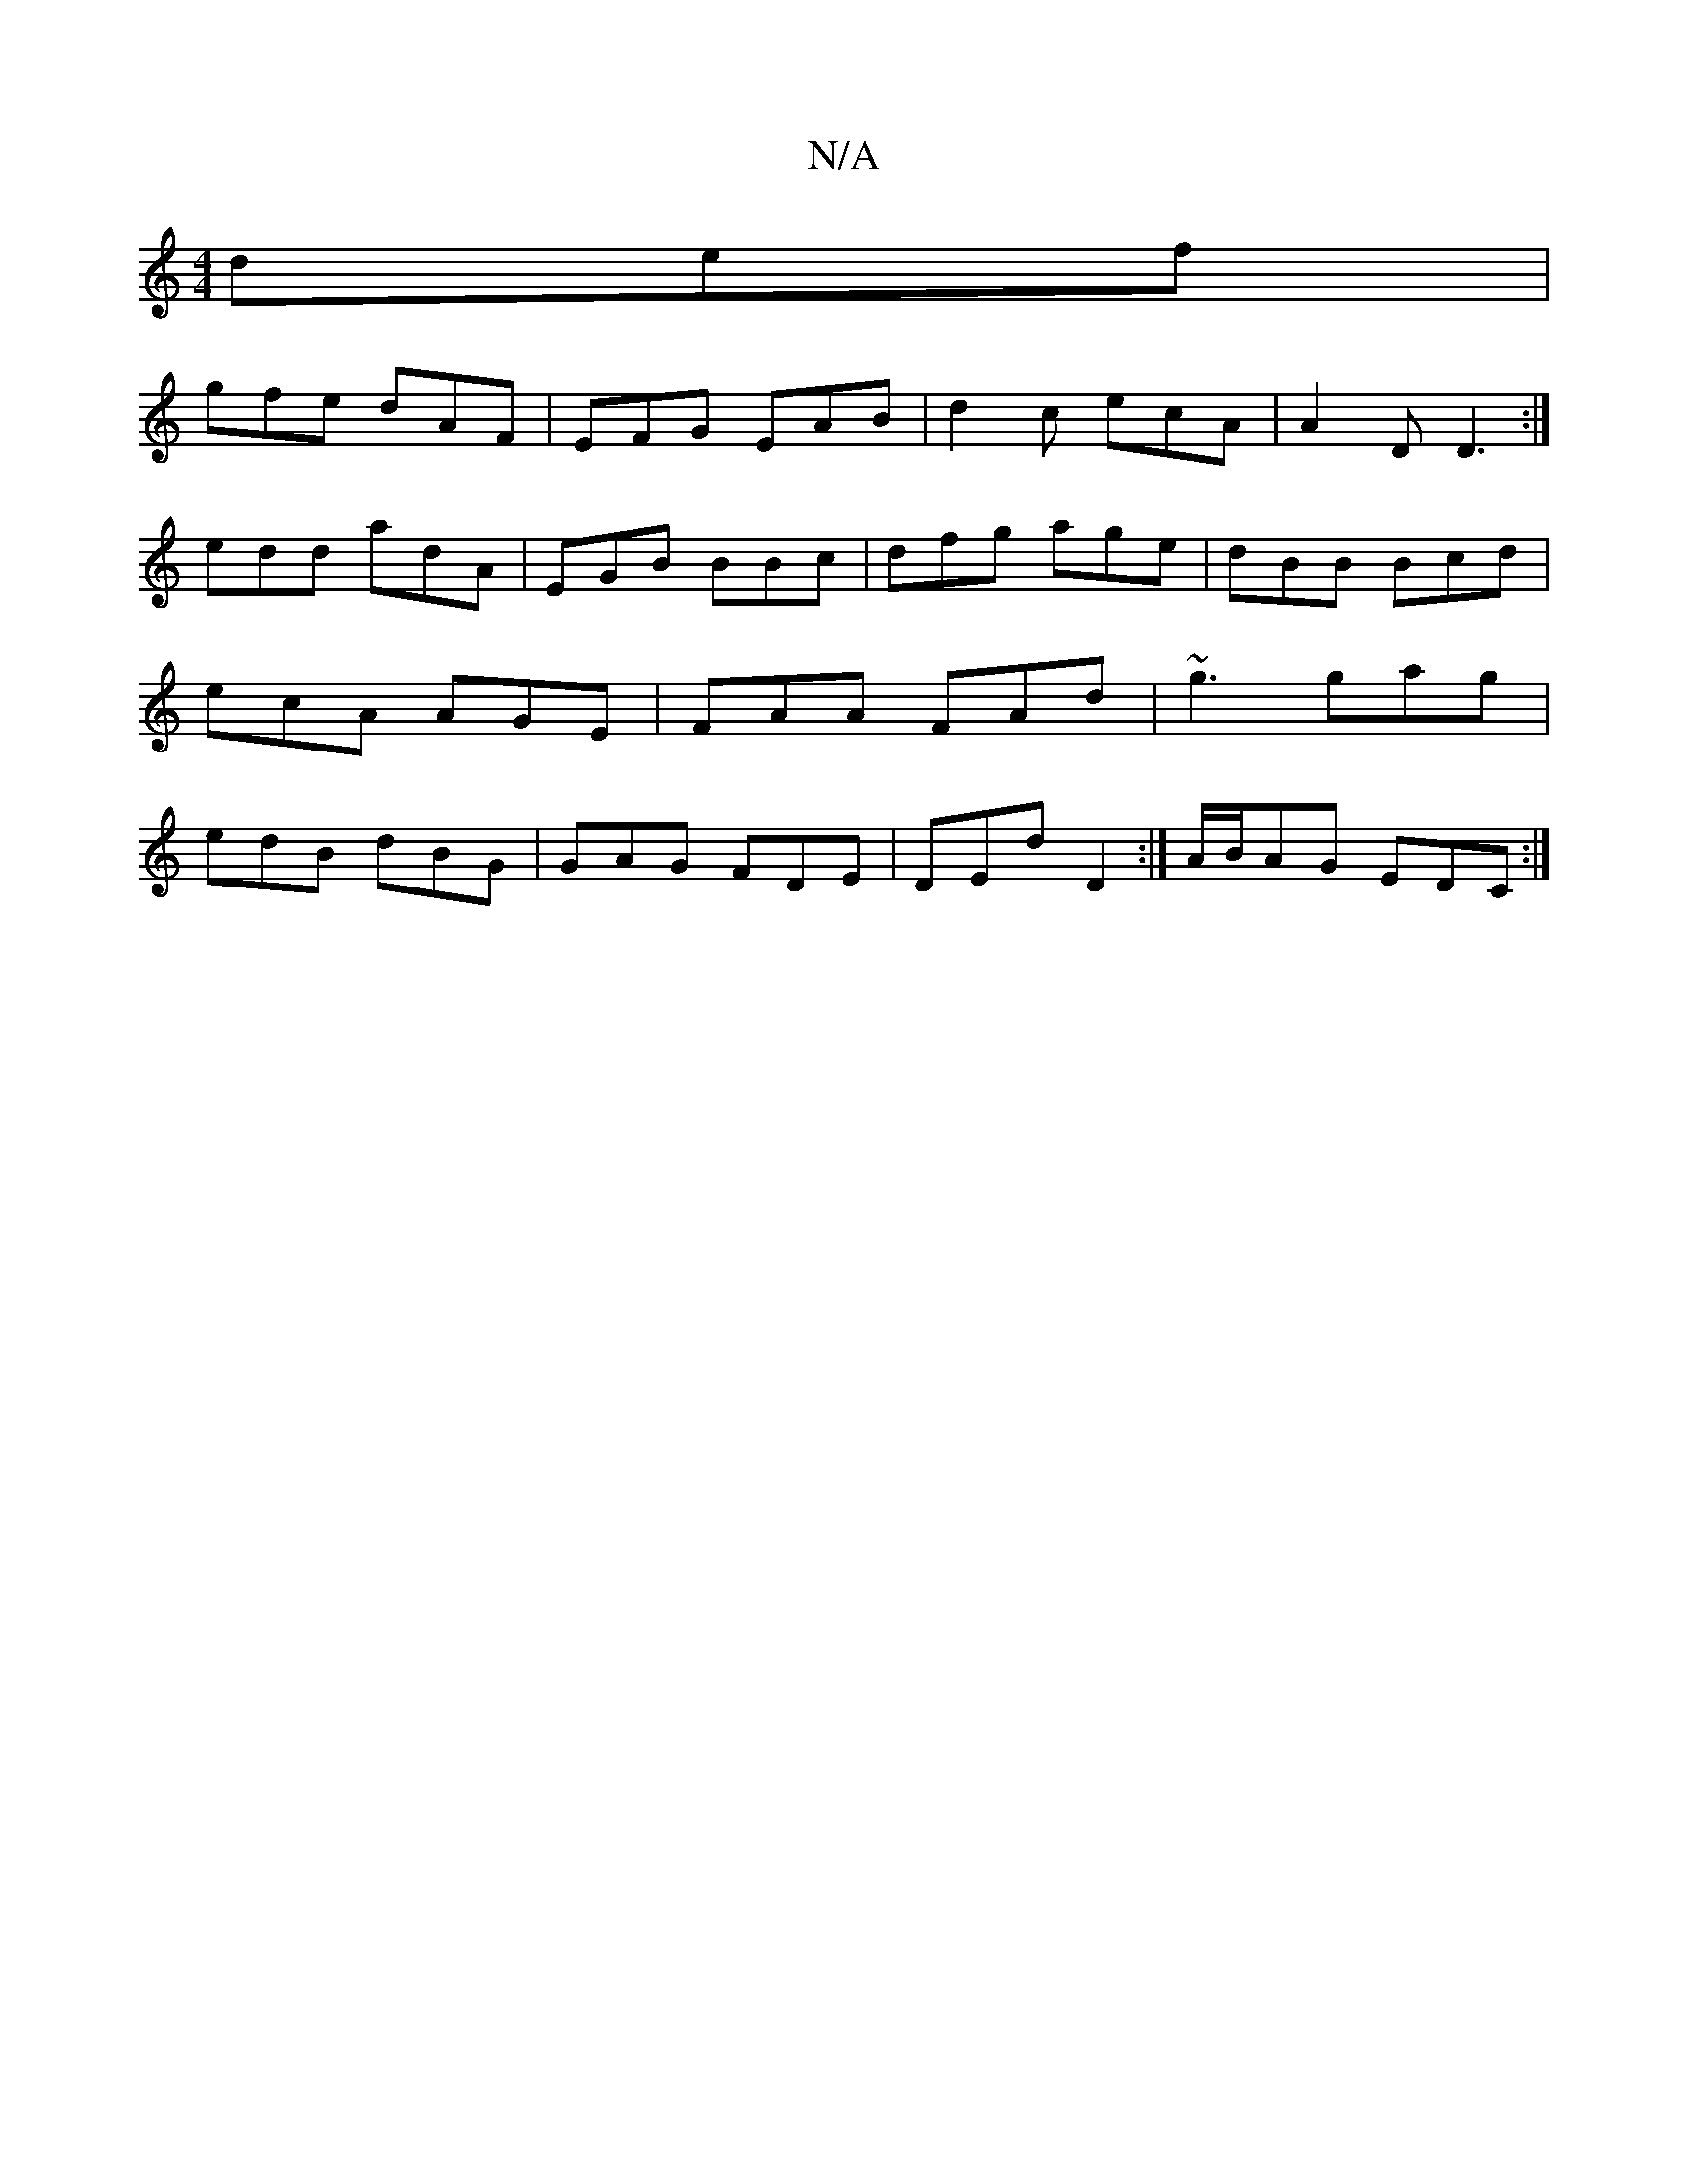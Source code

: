X:1
T:N/A
M:4/4
R:N/A
K:Cmajor
def|
gfe dAF|EFG EAB|d2c ecA|A2D D3:|
edd adA|EGB BBc |dfg age|dBB Bcd|ecA AGE|FAA FAd|~g3 gag|edB dBG|GAG FDE|DED' D2:|A/B/AG EDC:|

~D3 DGB|
EBAG|EDCD E2 d/g/e|edeg fage|dggfed AB:|
|: AF (3FFF D2 D